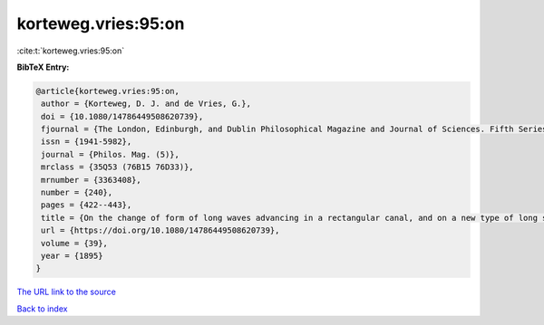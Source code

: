 korteweg.vries:95:on
====================

:cite:t:`korteweg.vries:95:on`

**BibTeX Entry:**

.. code-block:: bibtex

   @article{korteweg.vries:95:on,
    author = {Korteweg, D. J. and de Vries, G.},
    doi = {10.1080/14786449508620739},
    fjournal = {The London, Edinburgh, and Dublin Philosophical Magazine and Journal of Sciences. Fifth Series},
    issn = {1941-5982},
    journal = {Philos. Mag. (5)},
    mrclass = {35Q53 (76B15 76D33)},
    mrnumber = {3363408},
    number = {240},
    pages = {422--443},
    title = {On the change of form of long waves advancing in a rectangular canal, and on a new type of long stationary waves},
    url = {https://doi.org/10.1080/14786449508620739},
    volume = {39},
    year = {1895}
   }
`The URL link to the source <ttps://doi.org/10.1080/14786449508620739}>`_


`Back to index <../By-Cite-Keys.html>`_
